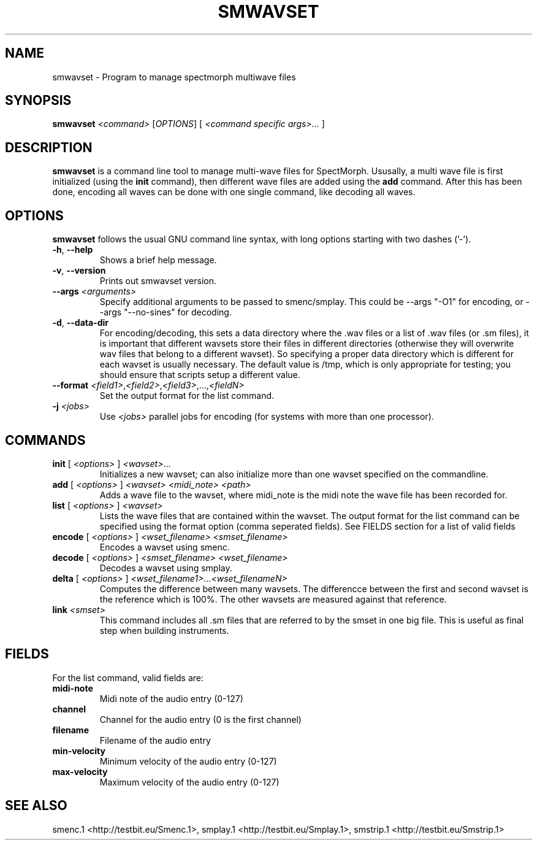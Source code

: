 .TH "SMWAVSET" "1" "2011\-07\-20" "Revision 591" "smwavset Manual Page"

.SH NAME

smwavset - Program to manage spectmorph multiwave files

.SH SYNOPSIS

\fBsmwavset\fR \fI<command>\fR [\fIOPTIONS\fR] [ \fI<command specific args>...\fR ]

.SH DESCRIPTION

\fBsmwavset\fR is a command line tool to manage multi-wave files for SpectMorph. Ususally, a multi wave file is first initialized (using the \fBinit\fR command), then different wave files are added using the \fBadd\fR command. After this has been done, encoding all waves can be done with one single command, like decoding all waves.

.SH OPTIONS

\fBsmwavset\fR follows the usual GNU command line syntax, with long options starting with two dashes ('-').
.TP
\fB-h\fR, \fB--help\fR
Shows a brief help message.
.PP
.TP
\fB-v\fR, \fB--version\fR
Prints out smwavset version.
.PP
.TP
\fB--args\fR \fI<arguments>\fR
Specify additional arguments to be passed to smenc/smplay. This could be --args "-O1" for encoding, or --args "--no-sines" for decoding.
.PP
.TP
\fB-d\fR, \fB--data-dir\fR
For encoding/decoding, this sets a data directory where the .wav files or a list of .wav files (or .sm files), it is important that different wavsets store their files in different directories (otherwise they will overwrite wav files that belong to a different wavset). So specifying a proper data directory which is different for each wavset is usually necessary. The default value is /tmp, which is only appropriate for testing; you should ensure that scripts setup a different value.
.PP
.TP
\fB--format\fR \fI<field1>\fR,\fI<field2>\fR,\fI<field3>\fR,...,\fI<fieldN>\fR
Set the output format for the list command.
.PP
.TP
\fB-j\fR \fI<jobs>\fR
Use \fI<jobs>\fR parallel jobs for encoding (for systems with more than one processor).
.PP

.SH COMMANDS
.TP
\fBinit\fR [ \fI<options>\fR ] \fI<wavset>\fR...
Initializes a new wavset; can also initialize more than one wavset specified on the commandline.
.PP
.TP
\fBadd\fR [ \fI<options>\fR ] \fI<wavset>\fR \fI<midi_note>\fR \fI<path>\fR
Adds a wave file to the wavset, where midi_note is the midi note the wave file has been recorded for.
.PP
.TP
\fBlist\fR [ \fI<options>\fR ] \fI<wavset>\fR
Lists the wave files that are contained within the wavset. The output format for the list command can be specified using the format option (comma seperated fields). See FIELDS section for a list of valid fields
.PP
.TP
\fBencode\fR [ \fI<options>\fR ] \fI<wset_filename>\fR \fI<smset_filename>\fR
Encodes a wavset using smenc.
.PP
.TP
\fBdecode\fR [ \fI<options>\fR ] \fI<smset_filename>\fR \fI<wset_filename>\fR
Decodes a wavset using smplay.
.PP
.TP
\fBdelta\fR [ \fI<options>\fR ] \fI<wset_filename1>\fR...\fI<wset_filenameN>\fR
Computes the difference between many wavsets. The differencce between the first and second wavset is the reference which is 100%. The other wavsets are measured against that reference.
.PP
.TP
\fBlink\fR \fI<smset>\fR
This command includes all .sm files that are referred to by the smset in one big file. This is useful as final step when building instruments.
.PP

.SH FIELDS

For the list command, valid fields are:
.TP
\fBmidi-note\fR
Midi note of the audio entry (0-127)
.PP
.TP
\fBchannel\fR
Channel for the audio entry (0 is the first channel)
.PP
.TP
\fBfilename\fR
Filename of the audio entry
.PP
.TP
\fBmin-velocity\fR
Minimum velocity of the audio entry (0-127)
.PP
.TP
\fBmax-velocity\fR
Maximum velocity of the audio entry (0-127)
.PP


.br

.SH SEE ALSO

smenc.1 <http://testbit.eu/Smenc.1>,
smplay.1 <http://testbit.eu/Smplay.1>,
smstrip.1 <http://testbit.eu/Smstrip.1>

